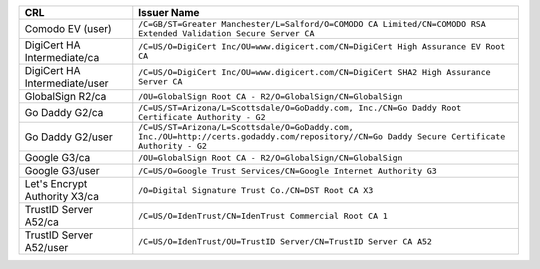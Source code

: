 =============================  ===========================================================================================================================================
CRL                            Issuer Name
=============================  ===========================================================================================================================================
Comodo EV (user)               ``/C=GB/ST=Greater Manchester/L=Salford/O=COMODO CA Limited/CN=COMODO RSA Extended Validation Secure Server CA``
DigiCert HA Intermediate/ca    ``/C=US/O=DigiCert Inc/OU=www.digicert.com/CN=DigiCert High Assurance EV Root CA``
DigiCert HA Intermediate/user  ``/C=US/O=DigiCert Inc/OU=www.digicert.com/CN=DigiCert SHA2 High Assurance Server CA``
GlobalSign R2/ca               ``/OU=GlobalSign Root CA - R2/O=GlobalSign/CN=GlobalSign``
Go Daddy G2/ca                 ``/C=US/ST=Arizona/L=Scottsdale/O=GoDaddy.com, Inc./CN=Go Daddy Root Certificate Authority - G2``
Go Daddy G2/user               ``/C=US/ST=Arizona/L=Scottsdale/O=GoDaddy.com, Inc./OU=http://certs.godaddy.com/repository//CN=Go Daddy Secure Certificate Authority - G2``
Google G3/ca                   ``/OU=GlobalSign Root CA - R2/O=GlobalSign/CN=GlobalSign``
Google G3/user                 ``/C=US/O=Google Trust Services/CN=Google Internet Authority G3``
Let's Encrypt Authority X3/ca  ``/O=Digital Signature Trust Co./CN=DST Root CA X3``
TrustID Server A52/ca          ``/C=US/O=IdenTrust/CN=IdenTrust Commercial Root CA 1``
TrustID Server A52/user        ``/C=US/O=IdenTrust/OU=TrustID Server/CN=TrustID Server CA A52``
=============================  ===========================================================================================================================================